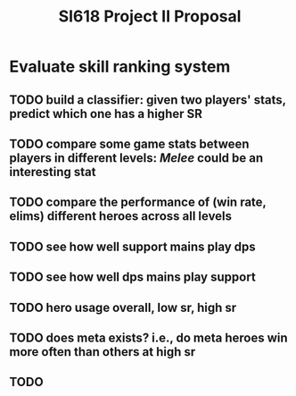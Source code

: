 #+TITLE: SI618 Project II Proposal

#+OPTIONS: num:nil toc:nil

* Evaluate skill ranking system
** TODO build a classifier: given two players' stats, predict which one has a higher SR
** TODO compare some game stats between players in different levels: /Melee/ could be an interesting stat
** TODO compare the performance of (win rate, elims) different heroes across all levels
** TODO see how well support mains play dps
** TODO see how well dps mains play support
** TODO hero usage overall, low sr, high sr
** TODO does meta exists? i.e., do meta heroes win more often than others at high sr
** TODO 
